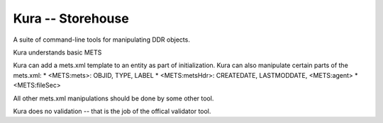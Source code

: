 Kura -- Storehouse
==================

A suite of command-line tools for manipulating DDR objects.


Kura understands basic METS

Kura can add a mets.xml template to an entity as part of initialization.
Kura can also manipulate certain parts of the mets.xml:
* <METS:mets>: OBJID, TYPE, LABEL
* <METS:metsHdr>: CREATEDATE, LASTMODDATE, <METS:agent>
* <METS:fileSec>

All other mets.xml manipulations should be done by some other tool.

Kura does no validation -- that is the job of the offical validator tool.

